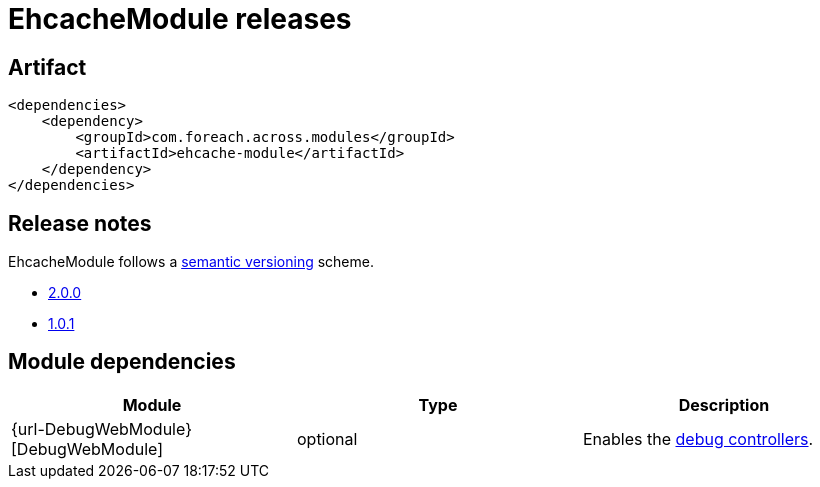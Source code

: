 = EhcacheModule releases

[[module-artifact]]
== Artifact

[source,xml]
----
<dependencies>
    <dependency>
        <groupId>com.foreach.across.modules</groupId>
        <artifactId>ehcache-module</artifactId>
    </dependency>
</dependencies>
----

== Release notes

EhcacheModule follows a https://semver.org[semantic versioning] scheme.

* xref:releases/2.x.adoc#2-0-2[2.0.0]
* xref:releases/1.x.adoc#1-0-1[1.0.1]

[[module-dependencies]]
== Module dependencies

|===
|Module |Type |Description

|{url-DebugWebModule}[DebugWebModule]
|optional
|Enables the <<debug-controllers,debug controllers>>.

|===
